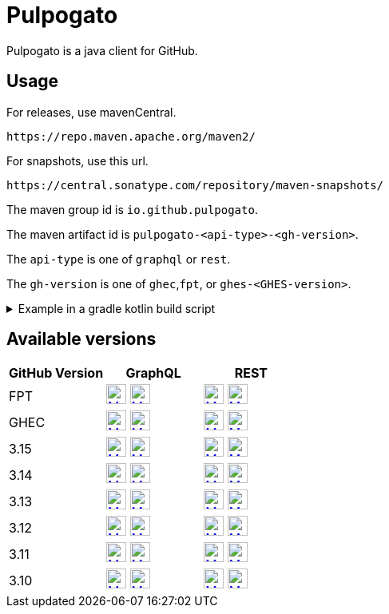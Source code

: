 = Pulpogato
:snapshot-prefix: image:https://img.shields.io/maven-metadata/v?metadataUrl=https%3A%2F%2Fcentral.sonatype.com%2Frepository%2Fmaven-snapshots%2Fio%2Fgithub%2Fpulpogato%2F
:snapshot-middle: %2Fmaven-metadata.xml&style=for-the-badge&label=Snapshot[alt=Maven Snapshot,height=25,link="https://central.sonatype.com/service/rest/repository/browse/maven-snapshots/io/github/pulpogato/
:snapshot-suffix: /"]
:central-prefix: image:https://img.shields.io/maven-central/v/io.github.pulpogato/
:central-middle: ?style=for-the-badge&label=Release&color=green[alt=Maven Central Version,height=25,link="https://central.sonatype.com/artifact/io.github.pulpogato/
:central-suffix: /overview"]


Pulpogato is a java client for GitHub.

== Usage

For releases, use mavenCentral.

[source]
----
https://repo.maven.apache.org/maven2/
----

For snapshots, use this url.

[source]
----
https://central.sonatype.com/repository/maven-snapshots/
----

The maven group id is `io.github.pulpogato`.

The maven artifact id is `pulpogato-<api-type>-<gh-version>`.

The `api-type` is one of `graphql` or `rest`.

The `gh-version` is one of `ghec`,`fpt`, or `ghes-<GHES-version>`.

.Example in a gradle kotlin build script
[%collapsible]
====
[source,kotlin]
----
ext {
    set("netflixDgsVersion", "9.1.2")
    set("ghesVersion", "fpt")
    set("pulpogatoVersion", "0.2.0")
}

dependencies {
    implementation("io.github.pulpogato:pulpogato-rest-${property("ghesVersion")}:${property("pulpogatoVersion")}")
    implementation("io.github.pulpogato:pulpogato-graphql-${property("ghesVersion")}:${property("pulpogatoVersion")}")
}

dependencyManagement {
    imports {
        mavenBom("com.netflix.graphql.dgs:graphql-dgs-platform-dependencies:${property("netflixDgsVersion")}")
    }
}
----
====

== Available versions

|===
|GitHub Version |GraphQL |REST

|FPT
|{central-prefix}pulpogato-graphql-fpt{central-middle}pulpogato-graphql-fpt{central-suffix} {snapshot-prefix}pulpogato-graphql-fpt{snapshot-middle}pulpogato-graphql-fpt{snapshot-suffix}
|{central-prefix}pulpogato-rest-fpt{central-middle}pulpogato-rest-fpt{central-suffix} {snapshot-prefix}pulpogato-rest-fpt{snapshot-middle}pulpogato-rest-fpt{snapshot-suffix}

|GHEC
|{central-prefix}pulpogato-graphql-ghec{central-middle}pulpogato-graphql-ghec{central-suffix} {snapshot-prefix}pulpogato-graphql-ghec{snapshot-middle}pulpogato-graphql-ghec{snapshot-suffix}
|{central-prefix}pulpogato-rest-ghec{central-middle}pulpogato-rest-ghec{central-suffix} {snapshot-prefix}pulpogato-rest-ghec{snapshot-middle}pulpogato-rest-ghec{snapshot-suffix}

|3.15
|{central-prefix}pulpogato-graphql-ghes-3.15{central-middle}pulpogato-graphql-ghes-3.15{central-suffix} {snapshot-prefix}pulpogato-graphql-ghes-3.15{snapshot-middle}pulpogato-graphql-ghes-3.15{snapshot-suffix}
|{central-prefix}pulpogato-rest-ghes-3.15{central-middle}pulpogato-rest-ghes-3.15{central-suffix} {snapshot-prefix}pulpogato-rest-ghes-3.15{snapshot-middle}pulpogato-rest-ghes-3.15{snapshot-suffix}

|3.14
|{central-prefix}pulpogato-graphql-ghes-3.14{central-middle}pulpogato-graphql-ghes-3.14{central-suffix} {snapshot-prefix}pulpogato-graphql-ghes-3.14{snapshot-middle}pulpogato-graphql-ghes-3.14{snapshot-suffix}
|{central-prefix}pulpogato-rest-ghes-3.14{central-middle}pulpogato-rest-ghes-3.14{central-suffix} {snapshot-prefix}pulpogato-rest-ghes-3.14{snapshot-middle}pulpogato-rest-ghes-3.14{snapshot-suffix}

|3.13
|{central-prefix}pulpogato-graphql-ghes-3.13{central-middle}pulpogato-graphql-ghes-3.13{central-suffix} {snapshot-prefix}pulpogato-graphql-ghes-3.13{snapshot-middle}pulpogato-graphql-ghes-3.13{snapshot-suffix}
|{central-prefix}pulpogato-rest-ghes-3.13{central-middle}pulpogato-rest-ghes-3.13{central-suffix} {snapshot-prefix}pulpogato-rest-ghes-3.13{snapshot-middle}pulpogato-rest-ghes-3.13{snapshot-suffix}

|3.12
|{central-prefix}pulpogato-graphql-ghes-3.12{central-middle}pulpogato-graphql-ghes-3.12{central-suffix} {snapshot-prefix}pulpogato-graphql-ghes-3.12{snapshot-middle}pulpogato-graphql-ghes-3.12{snapshot-suffix}
|{central-prefix}pulpogato-rest-ghes-3.12{central-middle}pulpogato-rest-ghes-3.12{central-suffix} {snapshot-prefix}pulpogato-rest-ghes-3.12{snapshot-middle}pulpogato-rest-ghes-3.12{snapshot-suffix}

|3.11
|{central-prefix}pulpogato-graphql-ghes-3.11{central-middle}pulpogato-graphql-ghes-3.11{central-suffix} {snapshot-prefix}pulpogato-graphql-ghes-3.11{snapshot-middle}pulpogato-graphql-ghes-3.11{snapshot-suffix}
|{central-prefix}pulpogato-rest-ghes-3.11{central-middle}pulpogato-rest-ghes-3.11{central-suffix} {snapshot-prefix}pulpogato-rest-ghes-3.11{snapshot-middle}pulpogato-rest-ghes-3.11{snapshot-suffix}

|3.10
|{central-prefix}pulpogato-graphql-ghes-3.10{central-middle}pulpogato-graphql-ghes-3.10{central-suffix} {snapshot-prefix}pulpogato-graphql-ghes-3.10{snapshot-middle}pulpogato-graphql-ghes-3.10{snapshot-suffix}
|{central-prefix}pulpogato-rest-ghes-3.10{central-middle}pulpogato-rest-ghes-3.10{central-suffix} {snapshot-prefix}pulpogato-rest-ghes-3.10{snapshot-middle}pulpogato-rest-ghes-3.10{snapshot-suffix}

|===

